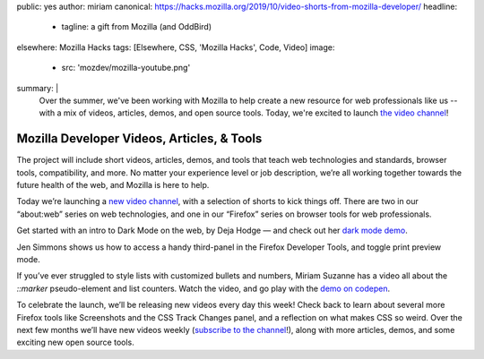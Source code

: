 public: yes
author: miriam
canonical: https://hacks.mozilla.org/2019/10/video-shorts-from-mozilla-developer/
headline:
  - tagline: a gift from Mozilla (and OddBird)
elsewhere: Mozilla Hacks
tags: [Elsewhere, CSS, 'Mozilla Hacks', Code, Video]
image:
  - src: 'mozdev/mozilla-youtube.png'
summary: |
  Over the summer,
  we've been working with Mozilla
  to help create a new resource
  for web professionals like us --
  with a mix of videos,
  articles, demos, and open source tools.
  Today,
  we're excited to launch `the video channel`_!

  .. _the video channel: https://www.youtube.com/MozillaDeveloper


Mozilla Developer Videos, Articles, & Tools
===========================================

The project will include short videos, articles, demos,
and tools that teach web technologies and standards,
browser tools, compatibility, and more.
No matter your experience level or job description,
we’re all working together towards the future health of the web,
and Mozilla is here to help.

Today we’re launching a `new video channel`_,
with a selection of shorts to kick things off.
There are two in our “about\:web” series on web technologies,
and one in our “Firefox” series on browser tools for web professionals.

.. _new video channel: https://www.youtube.com/MozillaDeveloper

Get started with an intro to Dark Mode on the web, by Deja Hodge —
and check out her `dark mode demo`_.

.. _dark mode demo: https://empathic-dev.github.io/HelloDarkness/

.. callmacro:: content.macros.j2#video
  :embed: '<iframe width="560" height="315" src="https://www.youtube.com/embed/jmepqJ5UbuM" frameborder="0" allow="accelerometer; autoplay; encrypted-media; gyroscope; picture-in-picture" allowfullscreen></iframe>'

  Dark mode is all the rage, with iOS, macOS, Android and others
  all shipping a system-wide dark mode for people's devices.

Jen Simmons shows us how to
access a handy third-panel
in the Firefox Developer Tools,
and toggle print preview mode.

.. callmacro:: content.macros.j2#video
  :embed: '<iframe width="560" height="315" src="https://www.youtube.com/embed/N6aMLUZ-v3w" frameborder="0" allow="accelerometer; autoplay; encrypted-media; gyroscope; picture-in-picture" allowfullscreen></iframe>'

  Use that third pane to quickly access
  the Grid or Flexbox Inspectors,
  the Font Editor,
  the Animations Tools,
  Tracked Changes,
  and more.

If you’ve ever struggled to style lists
with customized bullets and numbers,
Miriam Suzanne has a video all about the
`::marker` pseudo-element and list counters.
Watch the video, and go play with the `demo on codepen`_.

.. _demo on codepen: https://codepen.io/mirisuzanne/pen/BaBKowO?editors=0100

.. callmacro:: content.macros.j2#video
  :embed: '<iframe width="560" height="315" src="https://www.youtube.com/embed/2awepiNoaZI" frameborder="0" allow="accelerometer; autoplay; encrypted-media; gyroscope; picture-in-picture" allowfullscreen></iframe>'

  Style list markers,
  and add your own counters!

To celebrate the launch,
we’ll be releasing new videos every day this week!
Check back to learn about several more Firefox tools
like Screenshots and the CSS Track Changes panel,
and a reflection on what makes CSS so weird.
Over the next few months we’ll have new videos weekly
(`subscribe to the channel`_!),
along with more articles, demos,
and some exciting new open source tools.

.. _subscribe to the channel: https://www.youtube.com/MozillaDeveloper
